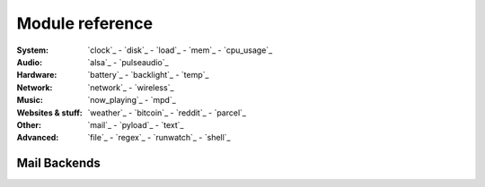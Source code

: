 Module reference
================

.. Don't list *every* module here, e.g. cpu-usage suffices, because the other
    variants are listed below that one.

:System: `clock`_ - `disk`_ - `load`_ - `mem`_  - `cpu_usage`_
:Audio: `alsa`_ - `pulseaudio`_
:Hardware: `battery`_ - `backlight`_ - `temp`_
:Network: `network`_ - `wireless`_
:Music: `now_playing`_ - `mpd`_
:Websites & stuff: `weather`_ - `bitcoin`_ - `reddit`_ - `parcel`_
:Other: `mail`_ - `pyload`_ -  `text`_ 
:Advanced: `file`_ - `regex`_ - `runwatch`_ - `shell`_

.. autogen:: i3pystatus Module

    .. note:: List of all modules:

.. _mailbackends:

Mail Backends
-------------

.. autogen:: i3pystatus.mail SettingsBase

   .. nothin'

